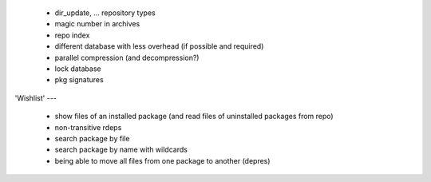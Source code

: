   * dir_update, ... repository types

  * magic number in archives

  * repo index

  * different database with less overhead (if possible and required)

  * parallel compression (and decompression?)

  * lock database

  * pkg signatures


'Wishlist'
---

  * show files of an installed package (and read files of uninstalled packages
    from repo)

  * non-transitive rdeps

  * search package by file

  * search package by name with wildcards

  * being able to move all files from one package to another (depres)
